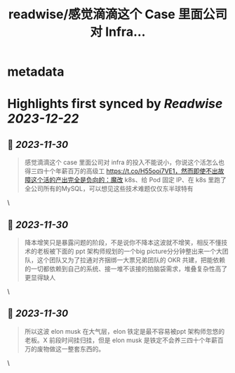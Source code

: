 :PROPERTIES:
:title: readwise/感觉滴滴这个 Case 里面公司对 Infra...
:END:


* metadata
:PROPERTIES:
:author: [[flaneur2023 on Twitter]]
:full-title: "感觉滴滴这个 Case 里面公司对 Infra..."
:category: [[tweets]]
:url: https://twitter.com/flaneur2023/status/1729851405362417765
:image-url: https://pbs.twimg.com/profile_images/1687404804837101568/jomStiKP.jpg
:END:

* Highlights first synced by [[Readwise]] [[2023-12-22]]
** 📌 [[2023-11-30]]
#+BEGIN_QUOTE
感觉滴滴这个 case 里面公司对 infra 的投入不能说小，你说这个活怎么也得三四十个年薪百万的高级工 https://t.co/H55ooi7VE1，然而即使不出故障这个活的产出完全是负向的：魔改 k8s、给 Pod 固定 IP、在 k8s  里跑了全公司所有的MySQL，可以想见这些技术难题仅仅东半球特有 
#+END_QUOTE\
** 📌 [[2023-11-30]]
#+BEGIN_QUOTE
降本增笑只是暴露问题的阶段，不是说你不降本这波就不增笑，相反不懂技术的老板被下面的 ppt 架构师规划的一个big picture分分钟整出来一个大团队，这个团队又为了拉通对齐捆绑一大票兄弟团队的 OKR 共建，把能依赖的一切都依赖到自己的系统、接一堆不该接的拍脑袋需求，堆叠复杂性高了更显得缺人 
#+END_QUOTE\
** 📌 [[2023-11-30]]
#+BEGIN_QUOTE
所以这波 elon musk 在大气层，elon 铁定是最不容易被ppt 架构师忽悠的老板。X 前段时间挂归挂，但是 elon musk 是铁定不会养三四十个年薪百万的废物做这一整套东西的。 
#+END_QUOTE\